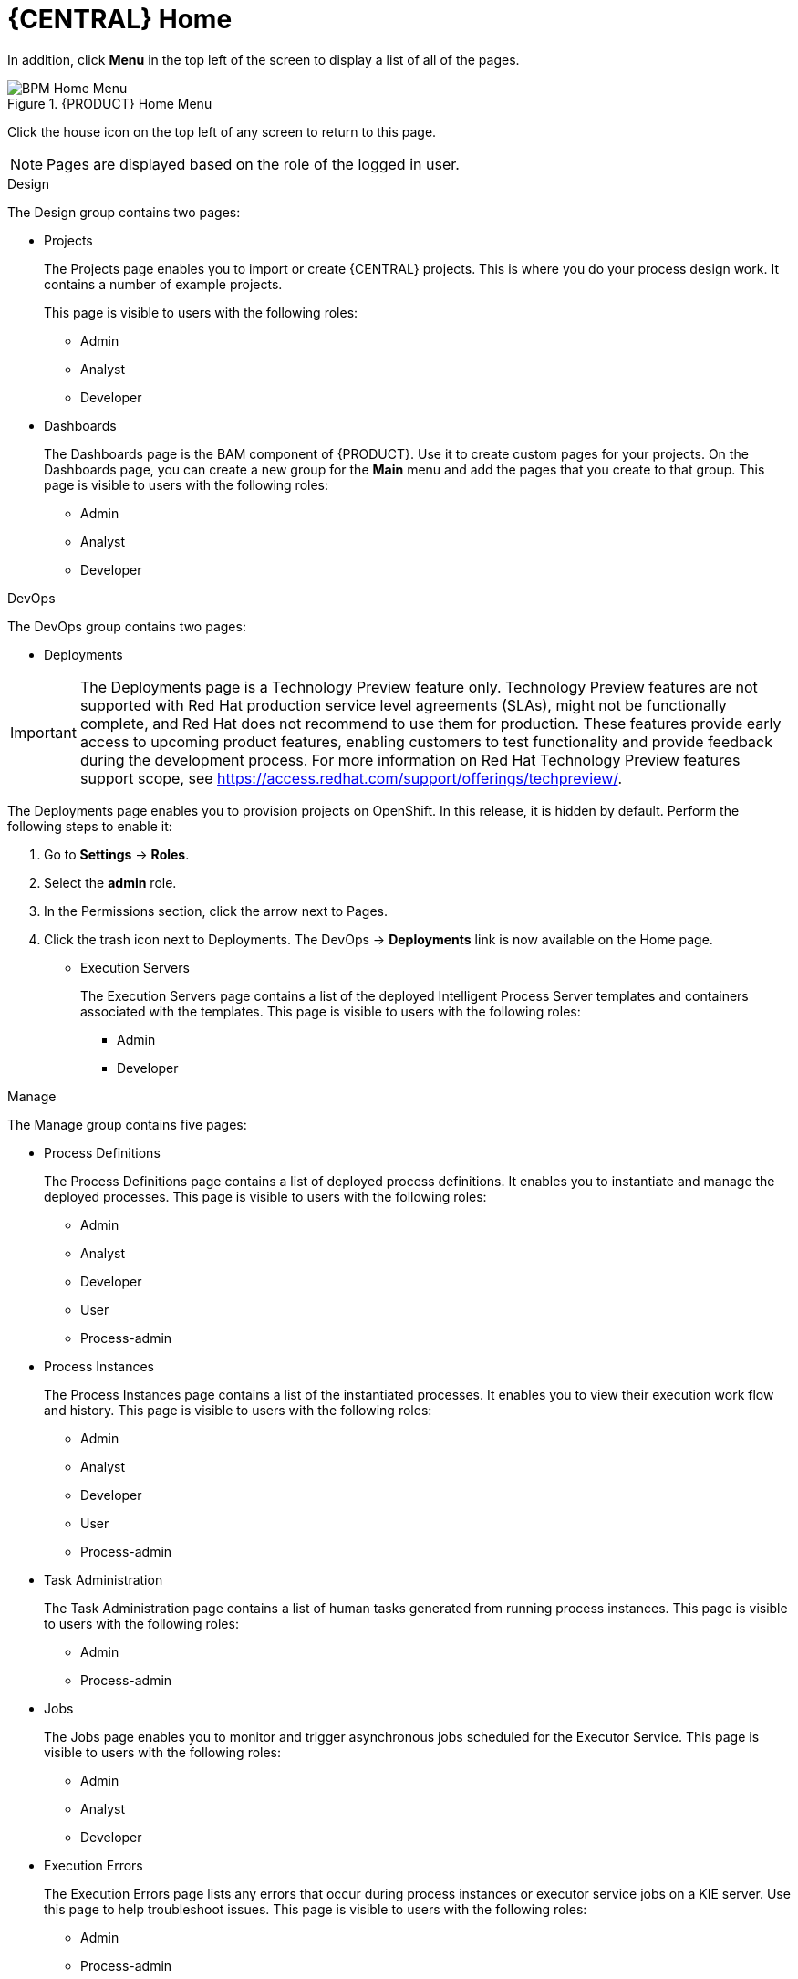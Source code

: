 [id='_business_central_home_con']
= {CENTRAL} Home

ifdef::PAM[]
The {PRODUCT} Home view provides links to various options, called pages, that you use to author and deploy business process projects, create and manage tasks and dashboards, and integrate plugins.

.{PRODUCT} Home
image::user-guide-homepage.png[BPM Home Screen]
endif::PAM[]

ifdef::DM[]
The {PRODUCT} Home view provides links to various options, called pages, that you use to author and deploy business rule projects, create and manage tasks, and integrate plugins.

.{PRODUCT} Home
image::user-guide-homepage.png[BRMS Home Screen]
endif::DM[]

In addition, click *Menu* in the top left of the screen to display a list of all of the pages.

.{PRODUCT} Home Menu
image::user-guide-homemenu.png[BPM Home Menu]

Click the house icon on the top left of any screen to return to this page.

[NOTE]
====
Pages are displayed based on the role of the logged in user.
====

.Design
The Design group contains two pages:

* Projects
+
The Projects page enables you to import or  create {CENTRAL} projects. This is where you do your process design work. It contains a number of example projects.
+
This page is visible to users with the following roles:

** Admin
** Analyst
** Developer

* Dashboards
+
The Dashboards page is the BAM component of {PRODUCT}. Use it to create custom pages for your projects. On the Dashboards page, you can create a new group for the *Main* menu and add the pages that you create to that group. This page is visible to users with the following roles:

** Admin
** Analyst
** Developer

.DevOps
The DevOps group contains two pages:

* Deployments

[IMPORTANT]
====
The Deployments page is a Technology Preview feature only. Technology Preview features
are not supported with Red Hat production service level agreements (SLAs), might
not be functionally complete, and Red Hat does not recommend to use them for
production. These features provide early access to upcoming product features,
enabling customers to test functionality and provide feedback during the
development process.
For more information on Red Hat Technology Preview features support scope, 
see https://access.redhat.com/support/offerings/techpreview/. 
====

The Deployments page enables you to provision projects on OpenShift. In this release, it is hidden by default. Perform the following steps to enable it:

. Go to *Settings* → *Roles*.
. Select the *admin* role.
. In the Permissions section, click the arrow next to Pages.
. Click the trash icon next to Deployments. The DevOps → *Deployments* link is now available on the Home page.

* Execution Servers
+
The Execution Servers page contains a list of the deployed Intelligent Process Server templates and containers associated with the templates. This page is visible to users with the following roles:

** Admin
** Developer

.Manage
The Manage group contains five pages:

* Process Definitions
+
The Process Definitions page contains a list of deployed process definitions. It enables you to instantiate and manage the deployed processes. This page is visible to users with the following roles:

** Admin
** Analyst
** Developer
** User
** Process-admin

* Process Instances
+
The Process Instances page contains a list of the instantiated processes. It enables you to view their execution work flow and history. This page is visible to users with the following roles:

** Admin
** Analyst
** Developer
** User
** Process-admin

* Task Administration
+
The Task Administration page contains a list of human tasks generated from running process instances. This page is visible to users with the following roles:

** Admin
** Process-admin

* Jobs
+
The Jobs page enables you to monitor and trigger asynchronous jobs scheduled for the Executor Service. This page is visible to users with the following roles:

** Admin
** Analyst
** Developer

* Execution Errors
+
The Execution Errors page lists any errors that occur during process instances or executor service jobs on a KIE server. Use this page to help troubleshoot issues. This page is visible to users with the following roles:

** Admin
** Process-admin


.Track
The track group contains pages to help you

* Task Lists
+
The Task Lists page contains a list of human tasks generated from running process instances. Only tasks assigned to you and the groups that you are a member of are visible. This page enables you to claim tasks assigned to a group that you are a member of.  It is visible to users with the following roles:

** Admin
** Analyst
** Developer
** User
** Process-admin

ifdef::PAM[]
* Process & Task Reports
+
The Process & Task Reports page displays reports for {PRODUCT} runtime data. For example, which processes are being executed and the states that different tasks are in. This page is visible to users with the following roles:
process-admin

** Admin
** Analyst
** Developer
** Manager
** User
endif::PAM[]

* Business Dashboards

The Business Dashboards page is a space used to manage and display pages that you create in the Dashboards page. This page is visible to users with the `admin` role.
After you create a page, you must manually add it to the Business Dashboards page.

.Procedure

. Navigate to Design -> *Dashboards*.
. Add a tag to the page that you want to add to the Business Dashboards page.
. Navigate to Track -> *Business Dashboards*.
. Create a folder with the name of the tag that you created in the Dashboards page. The page will appear in the Business Dashboards page.


ifdef::PAM[]
[id='_projects_and_teams_metrics_dashboard']

== Projects Metrics Dashboard

The Project Metrics dashboard in {PRODUCT} shows all your project contribution metrics in one single place. This new dashboard replaces the older *Contributors* page, which was part of the *Authoring* group.

.Procedure

. In {CENTRAL}, navigate to *Menu* -> *Design* -> *Projects*.
. From the list of projects, click the project you want to view the metrics for.
. On the right side of the screen, you will see the Metrics chart that shows the total contributions over time for the project. Click *View All* below the chart, which opens the Project Metrics dashboard.

You will see the following information on the Project Metrics dashboard:

image:project-metrics.png[]

** *Commits Per Author* displays the chart that shows the number of commits per author. Select the top contributor from the list to view data on the dashboard for that contributor.

** *Contribution History* shows the number of commits over a set period of time. You can set a from and to date to view the contribution history. Additionally, you can drag the date slider below the chart which adjusts metrics on the dashboard accordingly for the chosen subset within that date range. 

** *Commits Per Year/Quarter/Day* shows commits per year and quarter as percentages on a pie-chart, and the number of commits per week on a separate chart.

** *Commit History* shows the commit history per author which can exported in a CSV or PDF format.


== Teams Metrics Dashboard

The Team Metrics dashboard in {PRODUCT} shows all project metrics by team in one single page. This new dashboard replaces the older *Contributors* page, which was part of the *Authoring* group.

.Procedure

. In {CENTRAL}, navigate to *Menu* -> *Design* -> *Projects*.
. Click *Teams* on the upper left side of the screen.
. On the right side of the screen, you will see the Metrics chart that shows the total contributions over time. Click *View All* below the chart, which opens the Team Metrics dashboard.

You will see the following information on the Team Metrics dashboard:

image:team-metrics.png[]

** *Commits Per Author* displays the chart that shows the number of commits per author. Select the top contributor from the list to view data on the dashboard for that contributor.

** *Contribution History* shows the number of commits over a set period of time. You can set a from and to date to view the contribution history. Additionally, you can choose to drag the date slider below the chart which will display metrics on the dashboard for a subset within the date range. 

** *Commits Per Team* shows data on the dashboard for the team you selected from the list.

** *Commits Per Year/Quarter/Day* shows commits per year and quarter as percentages on a pie-chart, and the number of commits per week on a separate chart.

** *Commits Per Project* shows the commits per project for the teams.

** *Commit History* shows the commit history per organization, project, and author which can exported in a CSV or PDF format.

endif::PAM[]
